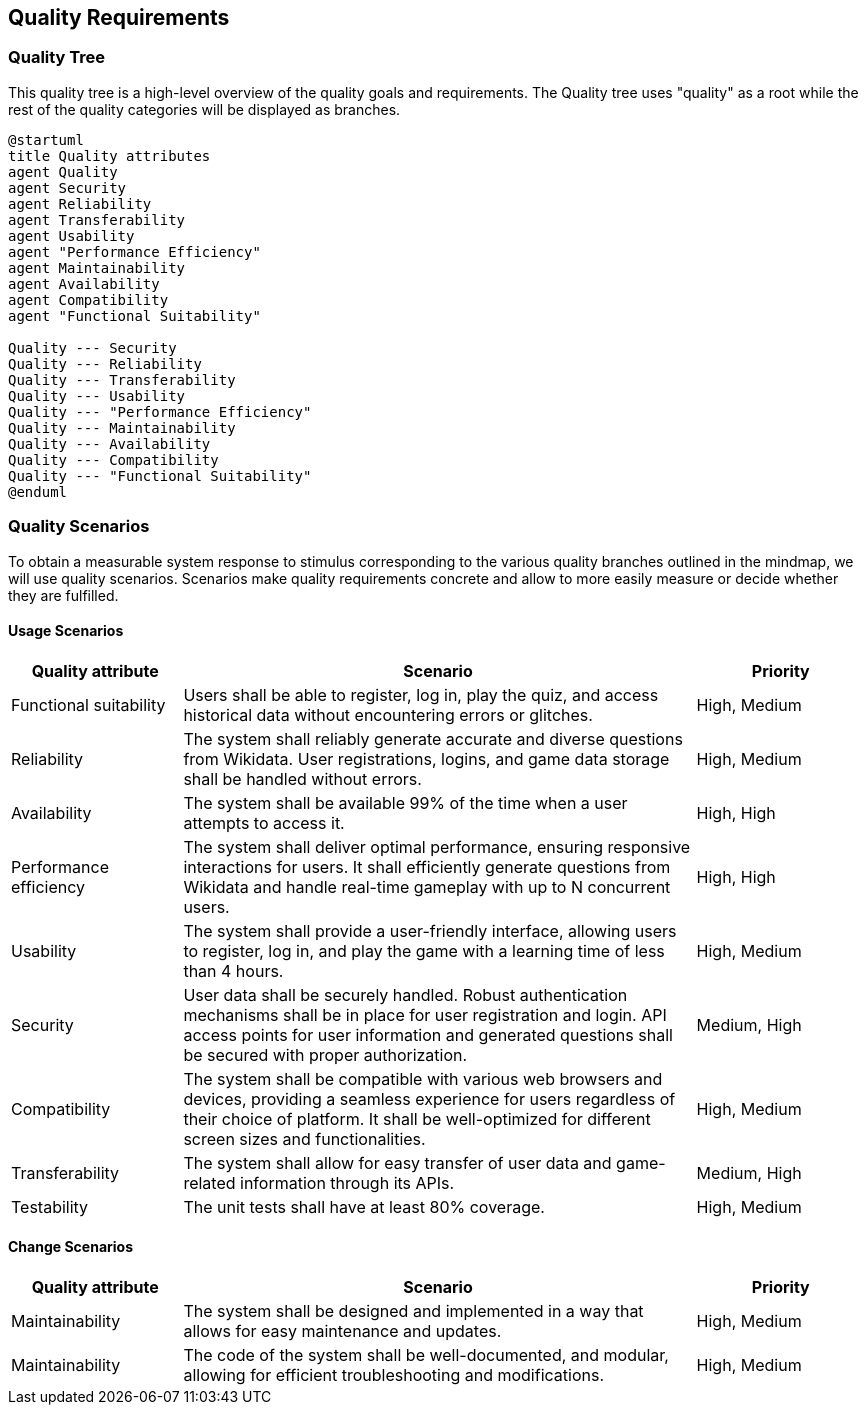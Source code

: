 ifndef::imagesdir[:imagesdir: ../images]

[[section-quality-scenarios]]
== Quality Requirements
=== Quality Tree
This quality tree is a high-level overview of the quality goals and requirements. The Quality tree uses "quality" as a root while the rest of the quality categories will be displayed as branches.

[plantuml,"Quality Tree",png]
----
@startuml 
title Quality attributes
agent Quality
agent Security
agent Reliability
agent Transferability
agent Usability
agent "Performance Efficiency"
agent Maintainability
agent Availability
agent Compatibility
agent "Functional Suitability"

Quality --- Security
Quality --- Reliability
Quality --- Transferability
Quality --- Usability
Quality --- "Performance Efficiency"
Quality --- Maintainability
Quality --- Availability
Quality --- Compatibility
Quality --- "Functional Suitability"
@enduml
----

=== Quality Scenarios
To obtain a measurable system response to stimulus corresponding to the various quality branches outlined in the mindmap, we will use quality scenarios. Scenarios make quality requirements concrete and allow to more easily measure or decide whether they are fulfilled.

==== Usage Scenarios
[options="header",cols="1,3,1"]
|===
|Quality attribute|Scenario|Priority
| Functional suitability | Users shall be able to register, log in, play the quiz, and access historical data without encountering errors or glitches. | High, Medium
| Reliability | The system shall reliably generate accurate and diverse questions from Wikidata. User registrations, logins, and game data storage shall be handled without errors. | High, Medium
| Availability | The system shall be available 99% of the time when a user attempts to access it. | High, High
| Performance efficiency | The system shall deliver optimal performance, ensuring responsive interactions for users. It shall efficiently generate questions from Wikidata and handle real-time gameplay with up to N concurrent users. | High, High
| Usability | The system shall provide a user-friendly interface, allowing users to register, log in, and play the game with a learning time of less than 4 hours. | High, Medium
| Security | User data shall be securely handled. Robust authentication mechanisms shall be in place for user registration and login. API access points for user information and generated questions shall be secured with proper authorization. | Medium, High 
| Compatibility | The system shall be compatible with various web browsers and devices, providing a seamless experience for users regardless of their choice of platform. It shall be well-optimized for different screen sizes and functionalities. | High, Medium
| Transferability | The system shall allow for easy transfer of user data and game-related information through its APIs. | Medium, High
| Testability | The unit tests shall have at least 80% coverage. | High, Medium
|===
==== Change Scenarios
[options="header",cols="1,3,1"]
|===
|Quality attribute|Scenario|Priority
| Maintainability | The system shall be designed and implemented in a way that allows for easy maintenance and updates. | High, Medium
| Maintainability | The code of the system shall be well-documented, and modular, allowing for efficient troubleshooting and modifications. | High, Medium
|===